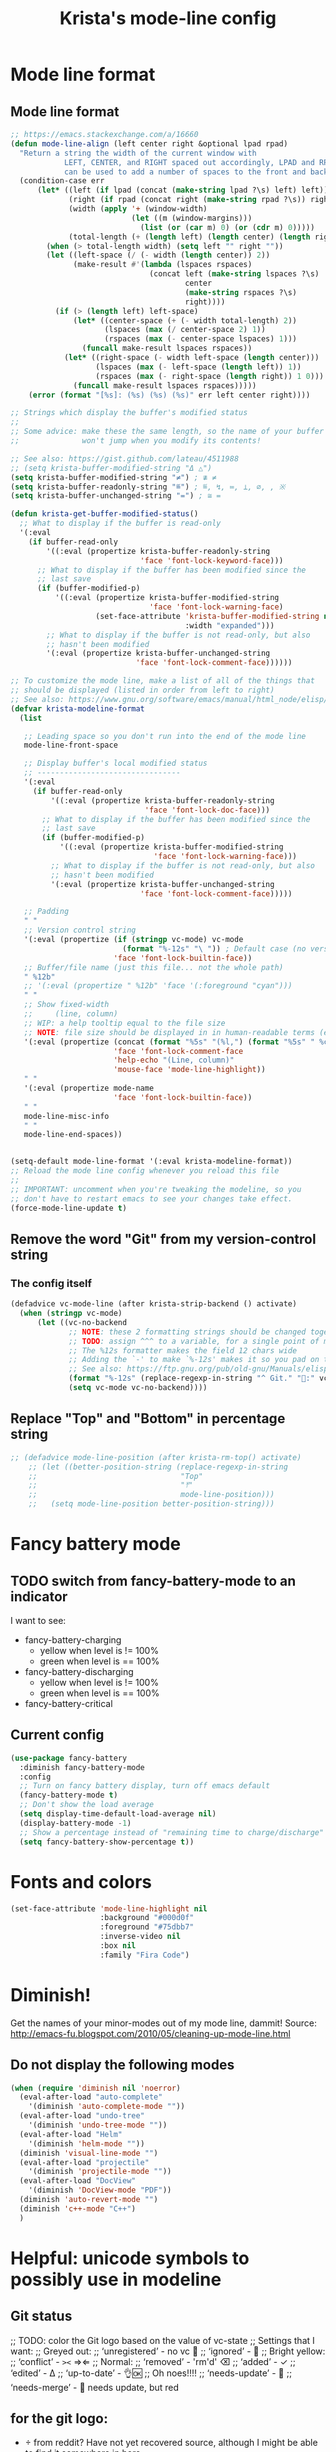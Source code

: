 #+TITLE: Krista's mode-line config
* Mode line format
** Mode line format
#+BEGIN_SRC emacs-lisp
;; https://emacs.stackexchange.com/a/16660
(defun mode-line-align (left center right &optional lpad rpad)
  "Return a string the width of the current window with
            LEFT, CENTER, and RIGHT spaced out accordingly, LPAD and RPAD,
            can be used to add a number of spaces to the front and back of the string."
  (condition-case err
      (let* ((left (if lpad (concat (make-string lpad ?\s) left) left))
             (right (if rpad (concat right (make-string rpad ?\s)) right))
             (width (apply '+ (window-width)
                           (let ((m (window-margins)))
                             (list (or (car m) 0) (or (cdr m) 0)))))
             (total-length (+ (length left) (length center) (length right) 2)))
        (when (> total-length width) (setq left "" right ""))
        (let ((left-space (/ (- width (length center)) 2))
              (make-result #'(lambda (lspaces rspaces)
                               (concat left (make-string lspaces ?\s)
                                       center
                                       (make-string rspaces ?\s)
                                       right))))
          (if (> (length left) left-space)
              (let* ((center-space (+ (- width total-length) 2))
                     (lspaces (max (/ center-space 2) 1))
                     (rspaces (max (- center-space lspaces) 1)))
                (funcall make-result lspaces rspaces))
            (let* ((right-space (- width left-space (length center)))
                   (lspaces (max (- left-space (length left)) 1))
                   (rspaces (max (- right-space (length right)) 1 0)))
              (funcall make-result lspaces rspaces)))))
    (error (format "[%s]: (%s) (%s) (%s)" err left center right))))

;; Strings which display the buffer's modified status 
;; 
;; Some advice: make these the same length, so the name of your buffer
;;              won't jump when you modify its contents!

;; See also: https://gist.github.com/lateau/4511988
;; (setq krista-buffer-modified-string "Δ △")
(setq krista-buffer-modified-string "≠") ; ≇ ≠
(setq krista-buffer-readonly-string "≝") ; ≝, ↯, ≔, ⟂, ∅, , ※
(setq krista-buffer-unchanged-string "=") ; ≅ =

(defun krista-get-buffer-modified-status() 
  ;; What to display if the buffer is read-only
  '(:eval
    (if buffer-read-only
        '((:eval (propertize krista-buffer-readonly-string
                             'face 'font-lock-keyword-face)))
      ;; What to display if the buffer has been modified since the
      ;; last save
      (if (buffer-modified-p)
          '((:eval (propertize krista-buffer-modified-string
                               'face 'font-lock-warning-face)
                   (set-face-attribute 'krista-buffer-modified-string nil
                                       :width "expanded")))
        ;; What to display if the buffer is not read-only, but also
        ;; hasn't been modified
        '(:eval (propertize krista-buffer-unchanged-string
                            'face 'font-lock-comment-face))))))

;; To customize the mode line, make a list of all of the things that
;; should be displayed (listed in order from left to right)
;; See also: https://www.gnu.org/software/emacs/manual/html_node/elisp/Mode-Line-Format.html#Mode-Line-Format
(defvar krista-modeline-format
  (list

   ;; Leading space so you don't run into the end of the mode line
   mode-line-front-space

   ;; Display buffer's local modified status
   ;; --------------------------------
   '(:eval
     (if buffer-read-only
         '((:eval (propertize krista-buffer-readonly-string
                              'face 'font-lock-doc-face)))
       ;; What to display if the buffer has been modified since the
       ;; last save
       (if (buffer-modified-p)
           '((:eval (propertize krista-buffer-modified-string
                                'face 'font-lock-warning-face)))
         ;; What to display if the buffer is not read-only, but also
         ;; hasn't been modified
         '(:eval (propertize krista-buffer-unchanged-string
                             'face 'font-lock-comment-face)))))

   ;; Padding
   " "
   ;; Version control string
   '(:eval (propertize (if (stringp vc-mode) vc-mode
                         (format "%-12s" "\ ")) ; Default case (no version control)
                       'face 'font-lock-builtin-face))
   ;; Buffer/file name (just this file... not the whole path)
   " %12b"
   ;; '(:eval (propertize " %12b" 'face '(:foreground "cyan")))
   " "
   ;; Show fixed-width
   ;;     (line, column)
   ;; WIP: a help tooltip equal to the file size
   ;; NOTE: file size should be displayed in in human-readable terms (e.g. 43k)
   '(:eval (propertize (concat (format "%5s" "(%l,") (format "%5s" " %c)"))
                       'face 'font-lock-comment-face
                       'help-echo "(Line, column)"
                       'mouse-face 'mode-line-highlight))
   " "
   '(:eval (propertize mode-name
                       'face 'font-lock-builtin-face))
   " "
   mode-line-misc-info
   " "
   mode-line-end-spaces))


(setq-default mode-line-format '(:eval krista-modeline-format))
;; Reload the mode line config whenever you reload this file
;; 
;; IMPORTANT: uncomment when you're tweaking the modeline, so you
;; don't have to restart emacs to see your changes take effect.
(force-mode-line-update t)
#+END_SRC
** Remove the word "Git" from my version-control string
*** The config itself
#+BEGIN_SRC emacs-lisp
  (defadvice vc-mode-line (after krista-strip-backend () activate)
    (when (stringp vc-mode)
        (let ((vc-no-backend
               ;; NOTE: these 2 formatting strings should be changed together
               ;; TODO: assign ^^^ to a variable, for a single point of maintenance
               ;; The %12s formatter makes the field 12 chars wide
               ;; Adding the `-' to make `%-12s' makes it so you pad on the right (i.e. left-justify)
               ;; See also: https://ftp.gnu.org/pub/old-gnu/Manuals/elisp-manual-20-2.5/html_chapter/elisp_5.html
               (format "%-12s" (replace-regexp-in-string "^ Git." ":" vc-mode))))
               (setq vc-mode vc-no-backend))))
#+END_SRC
** Replace "Top" and "Bottom" in percentage string
#+BEGIN_SRC emacs-lisp          
  ;; (defadvice mode-line-position (after krista-rm-top() activate)
      ;; (let ((better-position-string (replace-regexp-in-string 
      ;;                                "Top"
      ;;                                "⤒"
      ;;                                mode-line-position)))
      ;;   (setq mode-line-position better-position-string)))
#+END_SRC
* Fancy battery mode
** TODO switch from fancy-battery-mode to an indicator
I want to see:
- fancy-battery-charging
  - yellow when level is != 100%
  - green when level is == 100%
- fancy-battery-discharging
  - yellow when level is != 100%
  - green when level is == 100%
- fancy-battery-critical
** Current config
#+BEGIN_SRC emacs-lisp
(use-package fancy-battery
  :diminish fancy-battery-mode
  :config
  ;; Turn on fancy battery display, turn off emacs default
  (fancy-battery-mode t)
  ;; Don't show the load average
  (setq display-time-default-load-average nil)
  (display-battery-mode -1)
  ;; Show a percentage instead of "remaining time to charge/discharge"
  (setq fancy-battery-show-percentage t))
#+END_SRC
* Fonts and colors
#+BEGIN_SRC emacs-lisp
  (set-face-attribute 'mode-line-highlight nil
                      :background "#000d0f" 
                      :foreground "#75dbb7"
                      :inverse-video nil
                      :box nil
                      :family "Fira Code")
#+END_SRC
* Diminish!
Get the names of your minor-modes out of my mode line, dammit!
Source: http://emacs-fu.blogspot.com/2010/05/cleaning-up-mode-line.html
** Do not display the following modes
#+BEGIN_SRC emacs-lisp
  (when (require 'diminish nil 'noerror)
    (eval-after-load "auto-complete"
      '(diminish 'auto-complete-mode ""))
    (eval-after-load "undo-tree"
      '(diminish 'undo-tree-mode ""))
    (eval-after-load "Helm"
      '(diminish 'helm-mode ""))
    (diminish 'visual-line-mode "")
    (eval-after-load "projectile"
      '(diminish 'projectile-mode ""))
    (eval-after-load "DocView"
      '(diminish 'DocView-mode "PDF"))
    (diminish 'auto-revert-mode "")
    (diminish 'c++-mode "C++")
    )
#+END_SRC
* Helpful: unicode symbols to possibly use in modeline 
** Git status
  ;; TODO: color the Git logo based on the value of vc-state
  ;; Settings that I want:
  ;; Greyed out:
  ;; ‘unregistered’ - no vc 🤷
  ;; ‘ignored’ - 🚫
  ;; Bright yellow:
  ;; ‘conflict’ - =><= ⇒⇐
  ;; Normal:
  ;; ‘removed’ - 'rm'd' ⌫
  ;; ‘added’ - ✓
  ;; ‘edited’ - Δ
  ;; ‘up-to-date’ - 👌🆗
  ;; Oh noes!!!!
  ;; ‘needs-update’ - 🔂
  ;; ‘needs-merge’ - 🔂 needs update, but red
** for the git logo:
-  from reddit? Have not yet recovered source, although I might be
  able to find it somewhere in [[http://www.whiteboardcoder.com/2016/03/sbt-customize-shell-prompt-with-git.html][here]]
- ⎇ U+2387
- ʮ U+02AE
- ץ U+05E5
- Ⴤ U+10C4
- ป U+0E1B
- ሗ U+1217
- ሳ U+1233
- ኂ U+1282
- Ի U+053B
** To replace "TOP / BOT" in the position string
- ⤒ U+2912
- ⤓ U+2913
** For the battery
- ⚡ U+26A1
- ⏚ U+23DA
- ⎍ MONOSTABLE SYMBOL (U+238D)
- ⎓ DIRECT CURRENT SYMBOL FORM TWO (U+2393)
** Line endings indicator
- Mac: ⌘ PLACE OF INTEREST SIGN (U+2318)
- UNIX/LINUX: ⌗ VIEWDATA SQUARE (U+2317)
- Windows: ⊞ (U+229E) (in bold, italic)
  - № Numero sign (U+2116)
  - ⓦ Unicode number: U+24E6
  - ⧉ Unicode number: U+29C9
  - ⽥ - Unicode number: U+2F65
  - ㎳ - Square Ms Unicode number: U+33B3
  - 㘡 - Ideograph (same as 柙) a pen for wild beasts; a cage for prisoners CJK - Unicode number: U+3621
  - 🗔 - U+1F5D4 Desktop window
  - ⒨
  - ⒲
  - /⑃⑂/
  - ₩
  - Ｗ - Fullwidth Latin Capital Letter W - U+FF37
  - 𝕎 - Unicode number U+1D54E
    
